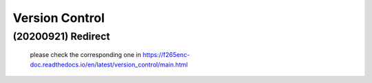 .. -----------------------------------------------------------------------------
    ..
    ..  Filename       : main.rst
    ..  Author         : Huang Leilei
    ..  Created        : 2020-09-21
    ..  Description    : version control related documents
    ..
.. -----------------------------------------------------------------------------

Version Control
===============

(20200921) Redirect
-------------------

    please check the corresponding one in https://f265enc-doc.readthedocs.io/en/latest/version_control/main.html

    .. image:: f265.png